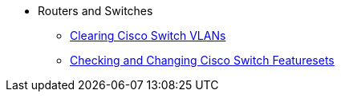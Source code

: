 * Routers and Switches
** xref:router-switch:switch-vlan-clearing.adoc[Clearing Cisco Switch VLANs]
** xref:router-switch:switch-change-featureset.adoc[Checking and Changing Cisco Switch Featuresets]